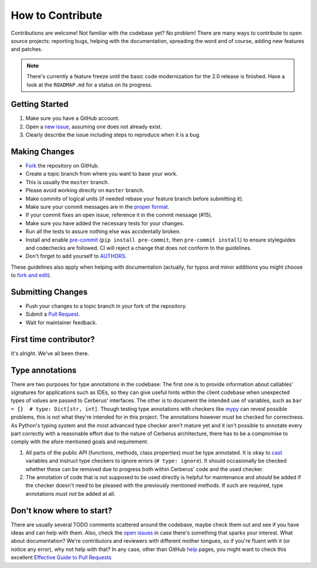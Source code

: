 How to Contribute
=================

Contributions are welcome! Not familiar with the codebase yet? No problem!
There are many ways to contribute to open source projects: reporting bugs,
helping with the documentation, spreading the word and of course, adding
new features and patches.

.. note::

    There's currently a feature freeze until the basic code modernization for
    the 2.0 release is finished. Have a look at the ``ROADMAP.md`` for a status
    on its progress.

Getting Started
---------------
#. Make sure you have a GitHub account.
#. Open a `new issue`_, assuming one does not already exist.
#. Clearly describe the issue including steps to reproduce when it is a bug.

Making Changes
--------------
* Fork_ the repository on GitHub.
* Create a topic branch from where you want to base your work.
* This is usually the ``master`` branch.
* Please avoid working directly on ``master`` branch.
* Make commits of logical units (if needed rebase your feature branch before
  submitting it).
* Make sure your commit messages are in the `proper format`_.
* If your commit fixes an open issue, reference it in the commit message (#15).
* Make sure you have added the necessary tests for your changes.
* Run all the tests to assure nothing else was accidentally broken.
* Install and enable pre-commit_ (``pip install pre-commit``, then ``pre-commit
  install``) to ensure styleguides and codechecks are followed. CI will reject
  a change that does not conform to the guidelines.
* Don't forget to add yourself to AUTHORS_.

These guidelines also apply when helping with documentation (actually, for
typos and minor additions you might choose to `fork and edit`_).

.. _pre-commit: https://pre-commit.com/

Submitting Changes
------------------
* Push your changes to a topic branch in your fork of the repository.
* Submit a `Pull Request`_.
* Wait for maintainer feedback.

First time contributor?
-----------------------
It's alright. We've all been there.

Type annotations
----------------
There are two purposes for type annotations in the codebase: The first one is
to provide information about callables' signatures for applications such as
IDEs, so they can give useful hints within the client codebase when unexpected
types of values are passed to Cerberus' interfaces. The other is to document the
intended use of variables, such as ``bar = {}  # type: Dict[str, int]``.
Though testing type annotations with checkers like mypy_ can reveal possible
problems, this is not what they're intended for in this project. The annotations
however must be checked for correctness. As Python's typing system and the most
advanced type checker aren't mature yet and it isn't possible to annotate every
part correctly with a reasonable effort due to the nature of Cerberus
architecture, there has to be a compromise to comply with the afore mentioned
goals and requirement:

1. All parts of the public API (functions, methods, class properties) *must* be
   type annotated. It is okay to cast_ variables and instruct type checkers
   to ignore errors (``# type: ignore``). It should occasionally be checked
   whether these can be removed due to progress both within Cerberus' code
   and the used checker.

2. The annotation of code that is not supposed to be used directly is helpful
   for maintenance and *should* be added if the checker doesn't need to be
   pleased with the previously mentioned methods. If such are required,
   type annotations *must not* be added at all.

Don't know where to start?
--------------------------
There are usually several TODO comments scattered around the codebase, maybe
check them out and see if you have ideas and can help with them. Also, check
the `open issues`_ in case there's something that sparks your interest. What
about documentation? We're contributors and reviewers with different mother
tongues, so if you're fluent with it (or notice any error), why not help with
that? In any case, other than GitHub help_ pages, you might want to check this
excellent `Effective Guide to Pull Requests`_

.. _`the repository`: https://github.com/pyeve/cerberus
.. _AUTHORS: https://github.com/pyeve/cerberus/blob/master/AUTHORS
.. _`open issues`: https://github.com/pyeve/cerberus/issues
.. _`new issue`: https://github.com/pyeve/cerberus/issues/new
.. _Fork: https://help.github.com/articles/fork-a-repo
.. _`proper format`: http://tbaggery.com/2008/04/19/a-note-about-git-commit-messages.html
.. _help: https://help.github.com/
.. _`Effective Guide to Pull Requests`: http://codeinthehole.com/writing/pull-requests-and-other-good-practices-for-teams-using-github/
.. _`fork and edit`: https://github.com/blog/844-forking-with-the-edit-button
.. _`Pull Request`: https://help.github.com/articles/creating-a-pull-request
.. _mypy: https://mypy.readthedocs.io/
.. _cast: https://docs.python.org/3/library/typing.html#typing.cast
